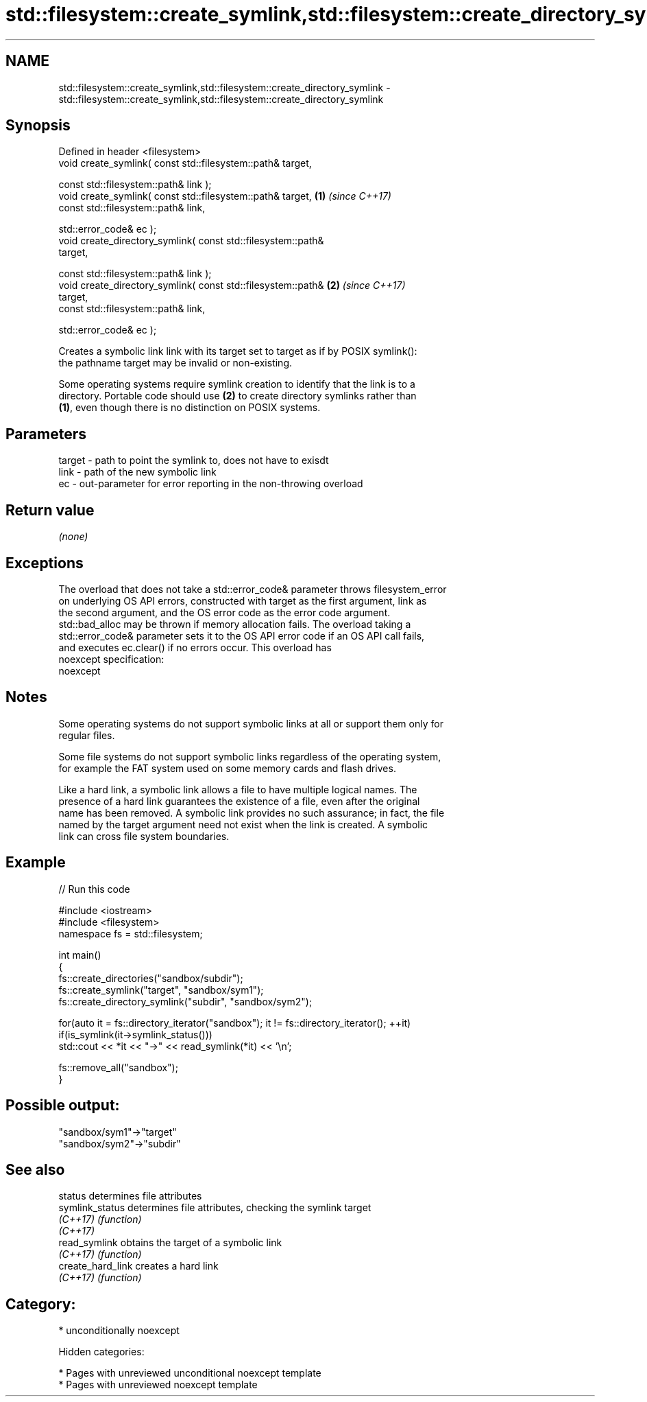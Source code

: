 .TH std::filesystem::create_symlink,std::filesystem::create_directory_symlink 3 "2018.03.28" "http://cppreference.com" "C++ Standard Libary"
.SH NAME
std::filesystem::create_symlink,std::filesystem::create_directory_symlink \- std::filesystem::create_symlink,std::filesystem::create_directory_symlink

.SH Synopsis
   Defined in header <filesystem>
   void create_symlink( const std::filesystem::path& target,

   const std::filesystem::path& link );
   void create_symlink( const std::filesystem::path& target,          \fB(1)\fP \fI(since C++17)\fP
   const std::filesystem::path& link,

   std::error_code& ec );
   void create_directory_symlink( const std::filesystem::path&
   target,

   const std::filesystem::path& link );
   void create_directory_symlink( const std::filesystem::path&        \fB(2)\fP \fI(since C++17)\fP
   target,
   const std::filesystem::path& link,

   std::error_code& ec );

   Creates a symbolic link link with its target set to target as if by POSIX symlink():
   the pathname target may be invalid or non-existing.

   Some operating systems require symlink creation to identify that the link is to a
   directory. Portable code should use \fB(2)\fP to create directory symlinks rather than
   \fB(1)\fP, even though there is no distinction on POSIX systems.

.SH Parameters

   target - path to point the symlink to, does not have to exisdt
   link   - path of the new symbolic link
   ec     - out-parameter for error reporting in the non-throwing overload

.SH Return value

   \fI(none)\fP

.SH Exceptions

   The overload that does not take a std::error_code& parameter throws filesystem_error
   on underlying OS API errors, constructed with target as the first argument, link as
   the second argument, and the OS error code as the error code argument.
   std::bad_alloc may be thrown if memory allocation fails. The overload taking a
   std::error_code& parameter sets it to the OS API error code if an OS API call fails,
   and executes ec.clear() if no errors occur. This overload has
   noexcept specification:
   noexcept

.SH Notes

   Some operating systems do not support symbolic links at all or support them only for
   regular files.

   Some file systems do not support symbolic links regardless of the operating system,
   for example the FAT system used on some memory cards and flash drives.

   Like a hard link, a symbolic link allows a file to have multiple logical names. The
   presence of a hard link guarantees the existence of a file, even after the original
   name has been removed. A symbolic link provides no such assurance; in fact, the file
   named by the target argument need not exist when the link is created. A symbolic
   link can cross file system boundaries.

.SH Example

   
// Run this code

 #include <iostream>
 #include <filesystem>
 namespace fs = std::filesystem;

 int main()
 {
     fs::create_directories("sandbox/subdir");
     fs::create_symlink("target", "sandbox/sym1");
     fs::create_directory_symlink("subdir", "sandbox/sym2");

     for(auto it = fs::directory_iterator("sandbox"); it != fs::directory_iterator(); ++it)
         if(is_symlink(it->symlink_status()))
             std::cout << *it << "->" << read_symlink(*it) << '\\n';

     fs::remove_all("sandbox");
 }

.SH Possible output:

 "sandbox/sym1"->"target"
 "sandbox/sym2"->"subdir"

.SH See also

   status           determines file attributes
   symlink_status   determines file attributes, checking the symlink target
   \fI(C++17)\fP          \fI(function)\fP
   \fI(C++17)\fP
   read_symlink     obtains the target of a symbolic link
   \fI(C++17)\fP          \fI(function)\fP
   create_hard_link creates a hard link
   \fI(C++17)\fP          \fI(function)\fP

.SH Category:

     * unconditionally noexcept

   Hidden categories:

     * Pages with unreviewed unconditional noexcept template
     * Pages with unreviewed noexcept template
